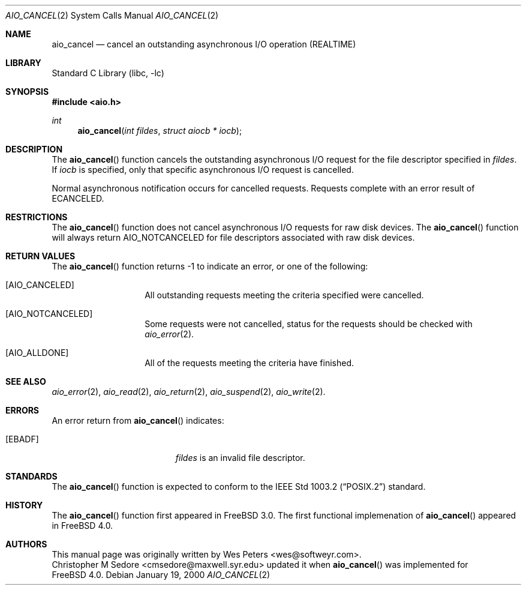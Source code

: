 .\" Copyright (c) 1999 Softweyr LLC.
.\" All rights reserved.
.\"
.\" Redistribution and use in source and binary forms, with or without
.\" modification, are permitted provided that the following conditions
.\" are met:
.\" 1. Redistributions of source code must retain the above copyright
.\"    notice, this list of conditions and the following disclaimer.
.\" 2. Redistributions in binary form must reproduce the above copyright
.\"    notice, this list of conditions and the following disclaimer in the
.\"    documentation and/or other materials provided with the distribution.
.\"
.\" THIS SOFTWARE IS PROVIDED BY Softweyr LLC AND CONTRIBUTORS ``AS IS'' AND
.\" ANY EXPRESS OR IMPLIED WARRANTIES, INCLUDING, BUT NOT LIMITED TO, THE
.\" IMPLIED WARRANTIES OF MERCHANTABILITY AND FITNESS FOR A PARTICULAR PURPOSE
.\" ARE DISCLAIMED.  IN NO EVENT SHALL Softweyr LLC OR CONTRIBUTORS BE LIABLE
.\" FOR ANY DIRECT, INDIRECT, INCIDENTAL, SPECIAL, EXEMPLARY, OR CONSEQUENTIAL
.\" DAMAGES (INCLUDING, BUT NOT LIMITED TO, PROCUREMENT OF SUBSTITUTE GOODS
.\" OR SERVICES; LOSS OF USE, DATA, OR PROFITS; OR BUSINESS INTERRUPTION)
.\" HOWEVER CAUSED AND ON ANY THEORY OF LIABILITY, WHETHER IN CONTRACT, STRICT
.\" LIABILITY, OR TORT (INCLUDING NEGLIGENCE OR OTHERWISE) ARISING IN ANY WAY
.\" OUT OF THE USE OF THIS SOFTWARE, EVEN IF ADVISED OF THE POSSIBILITY OF
.\" SUCH DAMAGE.
.\"
.\" $FreeBSD$
.\"
.Dd January 19, 2000
.Dt AIO_CANCEL 2
.Os
.Sh NAME
.Nm aio_cancel
.Nd cancel an outstanding asynchronous I/O operation (REALTIME)
.Sh LIBRARY
.Lb libc
.Sh SYNOPSIS
.Fd #include <aio.h>
.Ft int
.Fn aio_cancel "int fildes" "struct aiocb * iocb"
.Sh DESCRIPTION
The
.Fn aio_cancel
function cancels the outstanding asynchronous
I/O request for the file descriptor specified in
.Ar fildes .
If
.Ar iocb
is specified, only that specific asynchronous I/O request is cancelled.
.Pp
Normal asynchronous notification occurs for cancelled requests.  Requests
complete with an error result of
.Dv ECANCELED .
.Sh RESTRICTIONS
The
.Fn aio_cancel
function does not cancel asynchronous I/O requests for raw disk devices.  The
.Fn aio_cancel
function will always return
.Dv AIO_NOTCANCELED
for file descriptors associated with raw disk devices.
.Sh RETURN VALUES
The
.Fn aio_cancel
function returns -1 to indicate an error, or one of the following:
.Bl -tag -width Dv
.It Bq Dv AIO_CANCELED
All outstanding requests meeting the criteria specified were cancelled.
.It Bq Dv AIO_NOTCANCELED
Some requests were not cancelled, status for the requests should be
checked with
.Xr aio_error 2 .
.It Bq Dv AIO_ALLDONE
All of the requests meeting the criteria have finished.
.El
.Sh SEE ALSO
.Xr aio_error 2 ,
.Xr aio_read 2 ,
.Xr aio_return 2 ,
.Xr aio_suspend 2 ,
.Xr aio_write 2 .
.Sh ERRORS
An error return from
.Fn aio_cancel
indicates:
.Bl -tag -width Er
.It Bq Er EBADF
.Ar fildes
is an invalid file descriptor.
.El
.Sh STANDARDS
The
.Fn aio_cancel
function is expected to conform to the
.St -p1003.2
standard.
.Sh HISTORY
The
.Fn aio_cancel
function first appeared in
.Fx 3.0 .
The first functional implemenation of
.Fn aio_cancel
appeared in
.Fx 4.0 .
.Sh AUTHORS
This
manual page was originally written by
.An Wes Peters Aq wes@softweyr.com .
.An Christopher M Sedore Aq cmsedore@maxwell.syr.edu
updated it when
.Fn aio_cancel
was implemented for
.Fx 4.0 .
